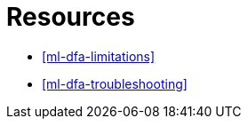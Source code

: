 [role="xpack"]
[[ml-dfa-resources]]
= Resources

* <<ml-dfa-limitations>>
* <<ml-dfa-troubleshooting>>